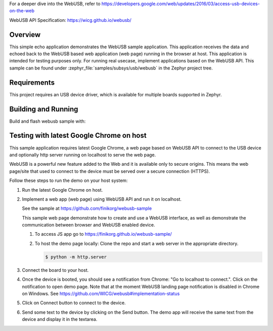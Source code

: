 .. zephyr:code-sample:: webusb
   :name: WebUSB
   :relevant-api: usbd_api

   Receive and echo data from a web page using WebUSB API.

For a deeper dive into the WebUSB, refer to
https://developers.google.com/web/updates/2016/03/access-usb-devices-on-the-web

WebUSB API Specification:
https://wicg.github.io/webusb/

Overview
********

This simple echo application demonstrates the WebUSB sample application.
This application receives the data and echoed back to the WebUSB
based web application (web page) running in the browser at host.
This application is intended for testing purposes only. For running
real usecase, implement applications based on the WebUSB API.
This sample can be found under :zephyr_file:`samples/subsys/usb/webusb` in the
Zephyr project tree.

Requirements
************

This project requires an USB device driver, which is available for multiple
boards supported in Zephyr.

Building and Running
********************

Build and flash webusb sample with:

.. zephyr-app-commands::
   :zephyr-app: samples/subsys/usb/webusb
   :board: <board to use>
   :goals: flash
   :compact:

Testing with latest Google Chrome on host
*****************************************

This sample application requires latest Google Chrome, a web page
based on WebUSB API to connect to the USB device and optionally
http server running on localhost to serve the web page.

WebUSB is a powerful new feature added to the Web and it is available
only to secure origins. This means the web page/site that used to
connect to the device must be served over a secure connection (HTTPS).

Follow these steps to run the demo on your host system:

#. Run the latest Google Chrome on host.

#. Implement a web app (web page) using WebUSB API and run
   it on localhost.

   See the sample at https://github.com/finikorg/webusb-sample

   This sample web page demonstrate how to create and use a WebUSB
   interface, as well as demonstrate the communication between browser
   and WebUSB enabled device.

   #. To access JS app go to https://finikorg.github.io/webusb-sample/

   #. To host the demo page locally: Clone the repo and start a web server
      in the appropriate directory.

      .. code-block:: console

         $ python -m http.server

#. Connect the board to your host.

#. Once the device is booted, you should see a notification from
   Chrome: "Go to localhost to connect.". Click on the notification
   to open demo page.
   Note that at the moment WebUSB landing page notification is disabled
   in Chrome on Windows. See https://github.com/WICG/webusb#implementation-status

#. Click on Connect button to connect to the device.

#. Send some text to the device by clicking on the Send button. The demo app
   will receive the same text from the device and display it in the textarea.
